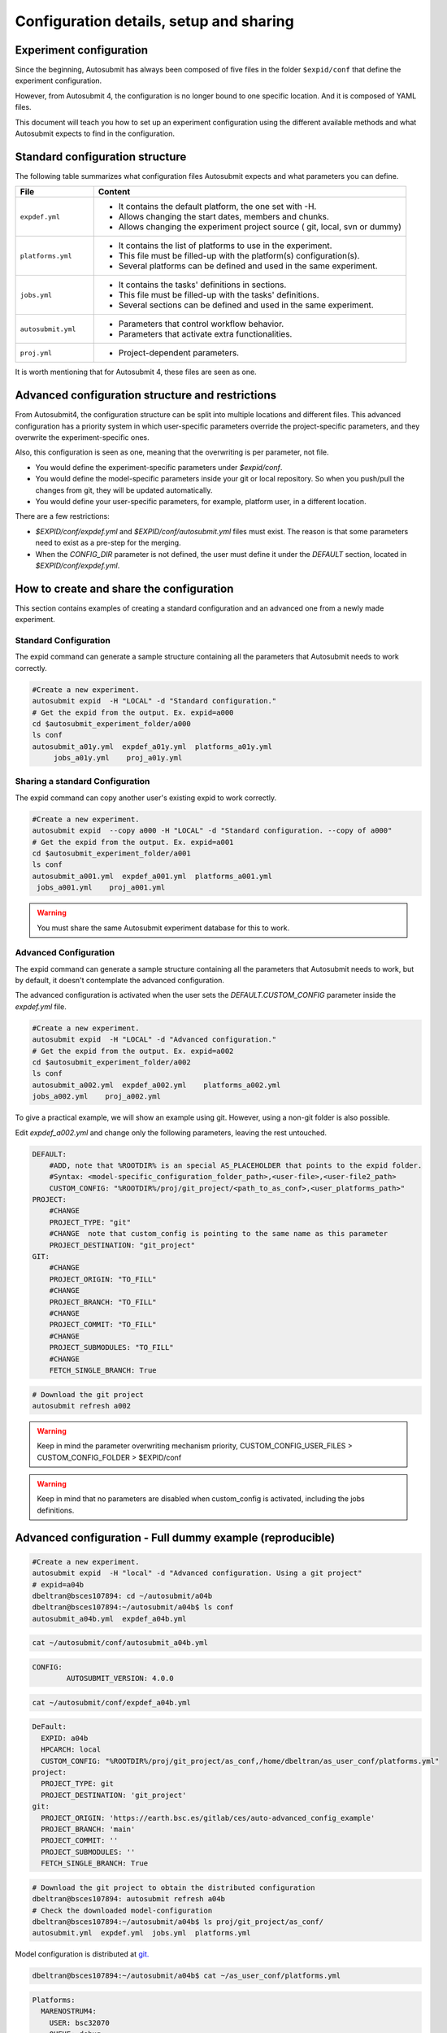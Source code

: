 Configuration details, setup and sharing
========================================

Experiment configuration
------------------------

Since the beginning, Autosubmit has always been composed of five files in the folder ``$expid/conf`` that define the experiment configuration.

However, from Autosubmit 4, the configuration is no longer bound to one specific location. And it is composed of YAML files.

This document will teach you how to set up an experiment configuration using the different available methods and what Autosubmit expects to find in the configuration.

Standard configuration structure
---------------------------------

The following table summarizes what configuration files Autosubmit expects and what parameters you can define.

.. list-table::
    :header-rows: 1
    :widths: 20 80

    * - File
      - Content
    * - ``expdef.yml``
      -
        * It contains the default platform, the one set with -H.
        * Allows changing the start dates, members and chunks.
        * Allows changing the experiment project source ( git, local, svn or dummy)
    * - ``platforms.yml``
      -
        * It contains the list of platforms to use in the experiment.
        * This file must be filled-up with the platform(s) configuration(s).
        * Several platforms can be defined and used in the same experiment.
    * - ``jobs.yml``
      -
        - It contains the tasks' definitions in sections.
        - This file must be filled-up with the tasks' definitions.
        - Several sections can be defined and used in the same experiment.
    * - ``autosubmit.yml``
      -
        - Parameters that control workflow behavior.
        - Parameters that activate extra functionalities.
    * - ``proj.yml``
      -
        - Project-dependent parameters.


It is worth mentioning that for Autosubmit 4, these files are seen as one.

Advanced configuration structure and restrictions
-------------------------------------------------

From Autosubmit4, the configuration structure can be split into multiple locations and different files. This advanced configuration has a priority system in which user-specific parameters override the project-specific parameters, and they overwrite the experiment-specific ones.

Also, this configuration is seen as one, meaning that the overwriting is per parameter, not file.

* You would define the experiment-specific parameters under `$expid/conf`.
* You would define the model-specific parameters inside your git or local repository. So when you push/pull the changes from git, they will be updated automatically.
* You would define your user-specific parameters, for example, platform user, in a different location.

There are a few restrictions:

* `$EXPID/conf/expdef.yml` and `$EXPID/conf/autosubmit.yml` files must exist. The reason is that some parameters need to exist as a pre-step for the merging.

* When the `CONFIG_DIR` parameter is not defined, the user must define it under the `DEFAULT` section, located in `$EXPID/conf/expdef.yml`.

How to create and share the configuration
-------------------------------------------

This section contains examples of creating a standard configuration and an advanced one from a newly made experiment.

Standard Configuration
~~~~~~~~~~~~~~~~~~~~~~

The expid command can generate a sample structure containing all the parameters that Autosubmit needs to work correctly.

.. code-block:: bash

   #Create a new experiment.
   autosubmit expid  -H "LOCAL" -d "Standard configuration."
   # Get the expid from the output. Ex. expid=a000
   cd $autosubmit_experiment_folder/a000
   ls conf
   autosubmit_a01y.yml  expdef_a01y.yml  platforms_a01y.yml
        jobs_a01y.yml    proj_a01y.yml

Sharing a standard Configuration
~~~~~~~~~~~~~~~~~~~~~~~~~~~~~~~~

The expid command can copy another user's existing expid to work correctly.

.. code-block:: bash

   #Create a new experiment.
   autosubmit expid  --copy a000 -H "LOCAL" -d "Standard configuration. --copy of a000"
   # Get the expid from the output. Ex. expid=a001
   cd $autosubmit_experiment_folder/a001
   ls conf
   autosubmit_a001.yml  expdef_a001.yml  platforms_a001.yml
    jobs_a001.yml    proj_a001.yml

.. warning:: You must share the same Autosubmit experiment database for this to work.

Advanced Configuration
~~~~~~~~~~~~~~~~~~~~~~

The expid command can generate a sample structure containing all the parameters that Autosubmit needs to work, but by default, it doesn't contemplate the advanced configuration.

The advanced configuration is activated when the user sets the `DEFAULT.CUSTOM_CONFIG` parameter inside the `expdef.yml` file.

.. warning: A new flag is in the works to simplify the setup.

.. code-block:: bash

   #Create a new experiment.
   autosubmit expid  -H "LOCAL" -d "Advanced configuration."
   # Get the expid from the output. Ex. expid=a002
   cd $autosubmit_experiment_folder/a002
   ls conf
   autosubmit_a002.yml  expdef_a002.yml    platforms_a002.yml
   jobs_a002.yml    proj_a002.yml

To give a practical example, we will show an example using git. However, using a non-git folder is also possible.

Edit `expdef_a002.yml` and change only the following parameters, leaving the rest untouched.

.. code-block:: yaml

    DEFAULT:
        #ADD, note that %ROOTDIR% is an special AS_PLACEHOLDER that points to the expid folder.
        #Syntax: <model-specific_configuration_folder_path>,<user-file>,<user-file2_path>
        CUSTOM_CONFIG: "%ROOTDIR%/proj/git_project/<path_to_as_conf>,<user_platforms_path>"
    PROJECT:
        #CHANGE
        PROJECT_TYPE: "git"
        #CHANGE  note that custom_config is pointing to the same name as this parameter
        PROJECT_DESTINATION: "git_project"
    GIT:
        #CHANGE
        PROJECT_ORIGIN: "TO_FILL"
        #CHANGE
        PROJECT_BRANCH: "TO_FILL"
        #CHANGE
        PROJECT_COMMIT: "TO_FILL"
        #CHANGE
        PROJECT_SUBMODULES: "TO_FILL"
        #CHANGE
        FETCH_SINGLE_BRANCH: True

.. code-block:: yaml

   # Download the git project
   autosubmit refresh a002

.. warning:: Keep in mind the parameter overwriting mechanism priority, CUSTOM_CONFIG_USER_FILES > CUSTOM_CONFIG_FOLDER > $EXPID/conf

.. warning:: Keep in mind that no parameters are disabled when custom_config is activated, including the jobs definitions.

Advanced configuration - Full dummy example (reproducible)
----------------------------------------------------------

.. code-block:: bash

   #Create a new experiment.
   autosubmit expid  -H "local" -d "Advanced configuration. Using a git project"
   # expid=a04b
   dbeltran@bsces107894: cd ~/autosubmit/a04b
   dbeltran@bsces107894:~/autosubmit/a04b$ ls conf
   autosubmit_a04b.yml  expdef_a04b.yml

.. code-block:: bash

    cat ~/autosubmit/conf/autosubmit_a04b.yml

.. code-block:: yaml

	CONFIG:
  		AUTOSUBMIT_VERSION: 4.0.0

.. code-block:: bash

    cat ~/autosubmit/conf/expdef_a04b.yml

.. code-block:: yaml

    DeFault:
      EXPID: a04b
      HPCARCH: local
      CUSTOM_CONFIG: "%ROOTDIR%/proj/git_project/as_conf,/home/dbeltran/as_user_conf/platforms.yml"
    project:
      PROJECT_TYPE: git
      PROJECT_DESTINATION: 'git_project'
    git:
      PROJECT_ORIGIN: 'https://earth.bsc.es/gitlab/ces/auto-advanced_config_example'
      PROJECT_BRANCH: 'main'
      PROJECT_COMMIT: ''
      PROJECT_SUBMODULES: ''
      FETCH_SINGLE_BRANCH: True

.. code-block:: bash

    # Download the git project to obtain the distributed configuration
    dbeltran@bsces107894: autosubmit refresh a04b
    # Check the downloaded model-configuration
    dbeltran@bsces107894:~/autosubmit/a04b$ ls proj/git_project/as_conf/
    autosubmit.yml  expdef.yml  jobs.yml  platforms.yml

Model configuration is distributed at `git. <https://earth.bsc.es/gitlab/ces/auto-advanced_config_example/-/tree/main/as_conf>`_

.. code-block:: bash

    dbeltran@bsces107894:~/autosubmit/a04b$ cat ~/as_user_conf/platforms.yml

.. code-block:: yaml

    Platforms:
      MARENOSTRUM4:
        USER: bsc32070
        QUEUE: debug
        MAX_WALLCLOCK: "02:00"
      marenostrum_archive:
        USER: bsc32070
      transfer_node:
        USER: bsc32070
      transfer_node_bscearth000:
        USER: dbeltran
      bscearth000:
        USER: dbeltran
      nord3:
        USER: bsc32070
      ecmwf-xc40:
        USER: c3d

.. Note:: The user configuration is not distributed, it is a local file that must be edited by the user.

.. code-block:: yaml

   # Create and run the experiment, since it contains all the info!
   autosubmit create a04b
   autosubmit run a04b

Sharing an advanced configuration
~~~~~~~~~~~~~~~~~~~~~~~~~~~~~~~~~

The expid command can copy another user's existing expid to work correctly.

.. code-block:: bash

   #Create a new experiment.
   autosubmit expid  --copy a002 -H "LOCAL" -d "Advanced configuration. --copy of a002"
   # Get the expid from the output. Ex. expid=a004
   cd $autosubmit_experiment_folder/a004
   ls conf
   autosubmit_a004.yml  expdef_a004.yml  platforms_a004.yml
    jobs_a004.yml    proj_a004.yml

.. warning:: All users must share the same experiment autosubmit.db for this to work. More info at `shared-db <https://autosubmit.readthedocs.io/en/master/installation/index.html#production-environment-installation-shared-filesystem-database>`_

Sharing an experiment configuration across filesystems is possible only by including the same `DEFAULT.CUSTOM_CONFIG` and `GIT.PROJECT_ORIGIN`, `GIT.PROJECT_BRANCH` and `GIT.PROJECT_TAG` inside the expdef.yml file.
